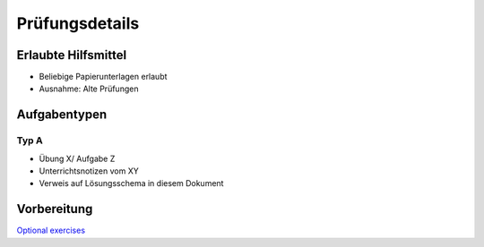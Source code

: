 Prüfungsdetails
===============


Erlaubte Hilfsmittel
---------------------

* Beliebige Papierunterlagen erlaubt
* Ausnahme: Alte Prüfungen

Aufgabentypen
-------------

Typ A
.....

* Übung X/ Aufgabe Z
* Unterrichtsnotizen vom XY
* Verweis auf Lösungsschema in diesem Dokument

Vorbereitung
-------------
`Optional exercises <https://wiki.ifs.hsr.ch/CPlusPlus/ExW2>`_
